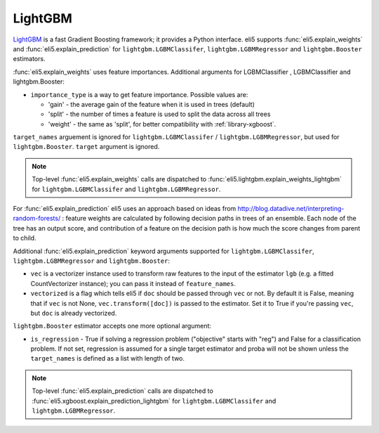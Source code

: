 .. _library-lightgbm:

LightGBM
========

LightGBM_ is a fast Gradient Boosting framework; it provides a Python
interface. eli5 supports :func:`eli5.explain_weights`
and :func:`eli5.explain_prediction` for ``lightgbm.LGBMClassifer``, ``lightgbm.LGBMRegressor`` and ``lightgbm.Booster``  estimators. 

.. _LightGBM: https://github.com/Microsoft/LightGBM

:func:`eli5.explain_weights` uses feature importances. Additional
arguments for LGBMClassifier , LGBMClassifier and lightgbm.Booster:

* ``importance_type`` is a way to get feature importance. Possible values are:

  - 'gain' - the average gain of the feature when it is used in trees
    (default)
  - 'split' - the number of times a feature is used to split the data
    across all trees
  - 'weight' - the same as 'split', for better compatibility with
    :ref:`library-xgboost`.

``target_names`` arguement is ignored for ``lightgbm.LGBMClassifer`` / ``lightgbm.LGBMRegressor``, but used for ``lightgbm.Booster``. ``target`` argument is ignored.

.. note::
    Top-level :func:`eli5.explain_weights` calls are dispatched
    to :func:`eli5.lightgbm.explain_weights_lightgbm` for
    ``lightgbm.LGBMClassifer`` and ``lightgbm.LGBMRegressor``.

For :func:`eli5.explain_prediction` eli5 uses an approach based on ideas from
http://blog.datadive.net/interpreting-random-forests/ :
feature weights are calculated by following decision paths in trees
of an ensemble. Each node of the tree has an output score, and
contribution of a feature on the decision path is how much the score changes
from parent to child.

Additional :func:`eli5.explain_prediction` keyword arguments supported
for ``lightgbm.LGBMClassifer``, ``lightgbm.LGBMRegressor`` and ``lightgbm.Booster``:

* ``vec`` is a vectorizer instance used to transform
  raw features to the input of the estimator ``lgb``
  (e.g. a fitted CountVectorizer instance); you can pass it
  instead of ``feature_names``.

* ``vectorized`` is a flag which tells eli5 if ``doc`` should be
  passed through ``vec`` or not. By default it is False, meaning that
  if ``vec`` is not None, ``vec.transform([doc])`` is passed to the
  estimator. Set it to True if you're passing ``vec``,
  but ``doc`` is already vectorized.

``lightgbm.Booster`` estimator accepts one more optional argument:

* ``is_regression`` - True if solving a regression problem
  ("objective" starts with "reg")
  and False for a classification problem.
  If not set, regression is assumed for a single target estimator
  and proba will not be shown unless the ``target_names`` is defined as a list with length of two.

.. note::
    Top-level :func:`eli5.explain_prediction` calls are dispatched
    to :func:`eli5.xgboost.explain_prediction_lightgbm` for
    ``lightgbm.LGBMClassifer`` and ``lightgbm.LGBMRegressor``.

